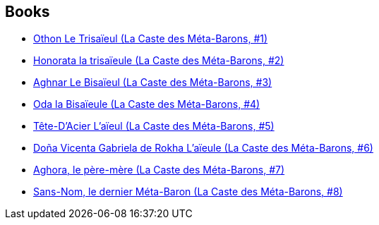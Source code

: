 :jbake-type: post
:jbake-status: published
:jbake-title: Juan Giménez
:jbake-tags: author
:jbake-date: 2011-04-08
:jbake-depth: ../../
:jbake-uri: goodreads/authors/31799.adoc
:jbake-bigImage: https://images.gr-assets.com/authors/1442865251p5/31799.jpg
:jbake-source: https://www.goodreads.com/author/show/31799
:jbake-style: goodreads goodreads-author no-index

## Books
* link:../books/9782731610086.html[Othon Le Trisaïeul (La Caste des Méta-Barons, #1)]
* link:../books/9782731610758.html[Honorata la trisaïeule (La Caste des Méta-Barons, #2)]
* link:../books/9782731611793.html[Aghnar Le Bisaïeul (La Caste des Méta-Barons, #3)]
* link:../books/9782731612271.html[Oda la Bisaïeule (La Caste des Méta-Barons, #4)]
* link:../books/9782731612493.html[Tête-D'Acier L'aïeul (La Caste des Méta-Barons, #5)]
* link:../books/9782731612677.html[Doña Vicenta Gabriela de Rokha L'aïeule (La Caste des Méta-Barons, #6)]
* link:../books/9782731614640.html[Aghora, le père-mère (La Caste des Méta-Barons, #7)]
* link:../books/9782731661484.html[Sans-Nom, le dernier Méta-Baron (La Caste des Méta-Barons, #8)]